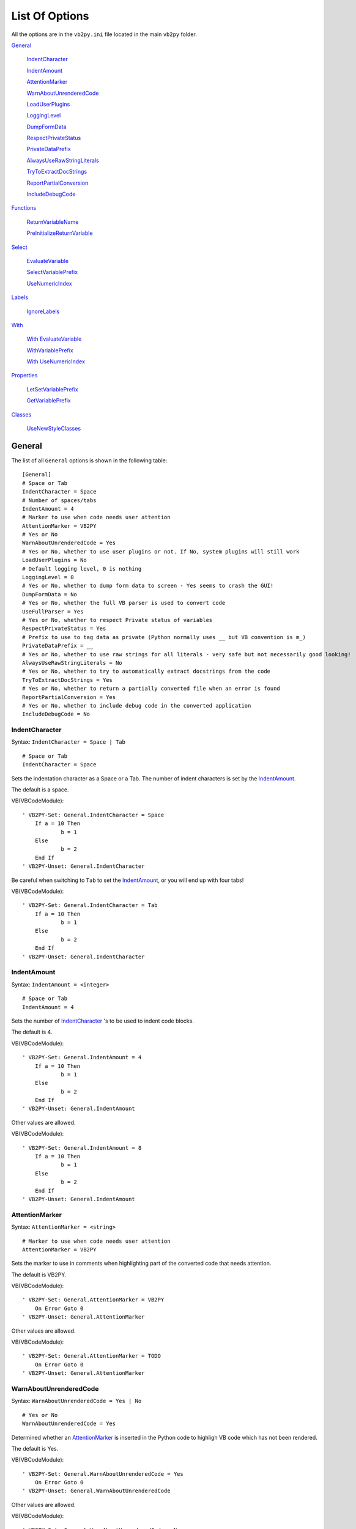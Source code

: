 List Of Options
===============

All the options are in the ``vb2py.ini`` file located in the main ``vb2py`` folder.

General_

	IndentCharacter_

	IndentAmount_

	AttentionMarker_

	WarnAboutUnrenderedCode_

	LoadUserPlugins_

	LoggingLevel_

	DumpFormData_

	RespectPrivateStatus_

	PrivateDataPrefix_

	AlwaysUseRawStringLiterals_

	TryToExtractDocStrings_

	ReportPartialConversion_

	IncludeDebugCode_


Functions_

	ReturnVariableName_

	PreInitializeReturnVariable_

Select_

	EvaluateVariable_

	SelectVariablePrefix_

	UseNumericIndex_

Labels_

	IgnoreLabels_

With_

	`With EvaluateVariable`_

	WithVariablePrefix_

	`With UseNumericIndex`_

Properties_

	LetSetVariablePrefix_

	GetVariablePrefix_

Classes_

	UseNewStyleClasses_

General
-------

The list of all ``General`` options is shown in the following table::

	[General]
	# Space or Tab
	IndentCharacter = Space
	# Number of spaces/tabs
	IndentAmount = 4
	# Marker to use when code needs user attention
	AttentionMarker = VB2PY
	# Yes or No
	WarnAboutUnrenderedCode = Yes
	# Yes or No, whether to use user plugins or not. If No, system plugins will still work
	LoadUserPlugins = No
	# Default logging level, 0 is nothing
	LoggingLevel = 0
	# Yes or No, whether to dump form data to screen - Yes seems to crash the GUI!
	DumpFormData = No
	# Yes or No, whether the full VB parser is used to convert code
	UseFullParser = Yes
	# Yes or No, whether to respect Private status of variables
	RespectPrivateStatus = Yes
	# Prefix to use to tag data as private (Python normally uses __ but VB convention is m_)
	PrivateDataPrefix = __
	# Yes or No, whether to use raw strings for all literals - very safe but not necessarily good looking!
	AlwaysUseRawStringLiterals = No
	# Yes or No, whether to try to automatically extract docstrings from the code
	TryToExtractDocStrings = Yes
	# Yes or No, whether to return a partially converted file when an error is found
	ReportPartialConversion = Yes
	# Yes or No, whether to include debug code in the converted application
	IncludeDebugCode = No

IndentCharacter
~~~~~~~~~~~~~~~

Syntax: ``IndentCharacter = Space | Tab``

::

	# Space or Tab
	IndentCharacter = Space

Sets the indentation character as a Space or a Tab. The number of indent characters is set by the IndentAmount_.

The default is a space.

VB(VBCodeModule)::

    ' VB2PY-Set: General.IndentCharacter = Space
	If a = 10 Then
		b = 1
	Else
		b = 2
	End If
    ' VB2PY-Unset: General.IndentCharacter

Be careful when switching to ``Tab`` to set the IndentAmount_, or you will end up with four tabs!

VB(VBCodeModule)::

    ' VB2PY-Set: General.IndentCharacter = Tab
	If a = 10 Then
		b = 1
	Else
		b = 2
	End If
    ' VB2PY-Unset: General.IndentCharacter

IndentAmount
~~~~~~~~~~~~

Syntax: ``IndentAmount = <integer>``

::

	# Space or Tab
	IndentAmount = 4

Sets the number of IndentCharacter_ 's to be used to indent code blocks.

The default is 4.

VB(VBCodeModule)::

    ' VB2PY-Set: General.IndentAmount = 4
	If a = 10 Then
		b = 1
	Else
		b = 2
	End If
    ' VB2PY-Unset: General.IndentAmount

Other values are allowed.

VB(VBCodeModule)::

    ' VB2PY-Set: General.IndentAmount = 8
	If a = 10 Then
		b = 1
	Else
		b = 2
	End If
    ' VB2PY-Unset: General.IndentAmount

AttentionMarker
~~~~~~~~~~~~~~~

Syntax: ``AttentionMarker = <string>``

::

	# Marker to use when code needs user attention
	AttentionMarker = VB2PY

Sets the marker to use in comments when highlighting part of the converted code that needs attention.

The default is VB2PY.

VB(VBCodeModule)::

    ' VB2PY-Set: General.AttentionMarker = VB2PY
	On Error Goto 0
    ' VB2PY-Unset: General.AttentionMarker

Other values are allowed.

VB(VBCodeModule)::

    ' VB2PY-Set: General.AttentionMarker = TODO
	On Error Goto 0
    ' VB2PY-Unset: General.AttentionMarker

WarnAboutUnrenderedCode
~~~~~~~~~~~~~~~~~~~~~~~

Syntax: ``WarnAboutUnrenderedCode = Yes | No``

::

	# Yes or No
	WarnAboutUnrenderedCode = Yes

Determined whether an AttentionMarker_ is inserted in the Python code to highligh VB code which has not been rendered.

The default is Yes.

VB(VBCodeModule)::

    ' VB2PY-Set: General.WarnAboutUnrenderedCode = Yes
	On Error Goto 0
    ' VB2PY-Unset: General.WarnAboutUnrenderedCode

Other values are allowed.

VB(VBCodeModule)::

    ' VB2PY-Set: General.WarnAboutUnrenderedCode = No
	On Error Goto 0
    ' VB2PY-Unset: General.WarnAboutUnrenderedCode

LoadUserPlugins
~~~~~~~~~~~~~~~

Syntax: ``LoadUserPlugins = Yes | No``

::

	# Yes or No, whether to use user plugins or not. If No, system plugins will still work
	LoadUserPlugins = No


Determines whether user plug-ins are loaded and executed during the normal code conversion process. User plug-ins are kept in the ``extensions`` folder of the ``vb2py`` directory. System plug-ins are also located in this folder but are not affected by the value of this setting.

LoggingLevel
~~~~~~~~~~~~

Syntax: ``LoggingLevel = <integer>``

::

	# Default logging level, 0 is nothing
	LoggingLevel = 0


Sets the default logging level to use during the code conversion. If this is set to 0 then no logging messages will be output. The logging levels are defined in the standard Python logging module.

DumpFormData
~~~~~~~~~~~~

Syntax: ``DumpFormData = Yes | No``

::

	# Yes or No, whether to dump form data to screen - Yes seems to crash the GUI!
	DumpFormData = No


If this is set to ``Yes`` then the form classes will be dumped to the screen during form conversion. This may be useful if there is a problem during the conversion process.

The default is No.

RespectPrivateStatus
~~~~~~~~~~~~~~~~~~~~

Syntax: ``RespectPrivateStatus = Yes | No``

::

	# Yes or No, whether to respect Private status of variables
	RespectPrivateStatus = Yes

If this variable is set to ``Yes`` then variables, subroutines and functions in VB which are either explicitely or implicitely ``Private`` will have their Python names converted to have a PrivateDataPrefix_. Setting this variable to ``No`` will ignore the ``Private`` status of all variables.

The default is Yes.

VB(VBClassModule)::

    ' VB2PY-GlobalSet: General.RespectPrivateStatus = Yes
    Public Name As String
    Public Age As Single
    Private ID As Long

    Public Sub checkAge()
        If Age = 0 Then Age = 1
    End Sub
    '
    Private Sub setUp()
        ID = Rnd()
        If ID = 0 Then setUp
    End Sub
    ' VB2PY-Unset: General.RespectPrivateStatus

An example with No.

VB(VBClassModule)::

    ' VB2PY-GlobalSet: General.RespectPrivateStatus = No
    Public Name As String
    Public Age As Single
    Private ID As Long

    Public Sub checkAge()
        If Age = 0 Then Age = 1
    End Sub
    '
    Private Sub setUp()
        ID = Rnd()
        If ID = 0 Then setUp
    End Sub
    ' VB2PY-Unset: General.RespectPrivateStatus

PrivateDataPrefix
~~~~~~~~~~~~~~~~~

Syntax: ``PrivateDataPrefix = <string>``

::

	# Prefix to use to tag data as private (Python normally uses __ but VB convention is m_)
	PrivateDataPrefix = __

If RespectPrivateStatus_ is set to ``Yes`` then variables, subroutines and functions in VB which are either explicitely or implicitely ``Private`` will have their Python names converted to have a prefix and this setting determines what that prefix will be.

The default is ___.

VB(VBClassModule)::

    ' VB2PY-GlobalSet: General.PrivateDataPrefix = prv
    Public Name As String
    Public Age As Single
    Private ID As Long

    Public Sub checkAge()
        If Age = 0 Then Age = 1
    End Sub
    '
    Private Sub setUp()
        ID = Rnd()
        If ID = 0 Then setUp
    End Sub
    ' VB2PY-Unset: General.PrivateDataPrefix

If the value used is not "__" then the data will not be hidden as far as Python is concerned.

VB(VBClassModule)::

    ' VB2PY-GlobalSet: General.PrivateDataPrefix = m_
    Public Name As String
    Public Age As Single
    Private ID As Long

    Public Sub checkAge()
        If Age = 0 Then Age = 1
    End Sub
    '
    Private Sub setUp()
        ID = Rnd()
        If ID = 0 Then setUp
    End Sub
    ' VB2PY-Unset: General.PrivateDataPrefix

AlwaysUseRawStringLiterals
~~~~~~~~~~~~~~~~~~~~~~~~~~

Syntax: ``AlwaysUseRawStringLiterals = Yes | No``

::

	# Yes or No, whether to use raw strings for all literals - very safe but not necessarily good looking!
	AlwaysUseRawStringLiterals = No

By default, all VB strings are just converted to Python strings. However, if the VB string contains the backslash character then it is quite likely that the Python version will not be the same since Python will interpret the backslash as a control character. Setting the ``AlwaysUseRawStringLiterals`` option to ``Yes`` will cause all VB strings to be converted to raw Python strings (r"string"), which will prevent such problems.

The default is No.

VB(VBCodeModule)::

    ' VB2PY-GlobalSet: General.AlwaysUseRawStringLiterals = No
    myString = "a\path\name"
    ' VB2PY-Unset: General.AlwaysUseRawStringLiterals

Setting the option to ``Yes`` is safe but doesn't always look good in the code.

VB(VBCodeModule)::

    ' VB2PY-GlobalSet: General.AlwaysUseRawStringLiterals = Yes
    myString = "a\path\name"
    ' VB2PY-Unset: General.AlwaysUseRawStringLiterals

TryToExtractDocStrings
~~~~~~~~~~~~~~~~~~~~~~

Syntax: ``TryToExtractDocStrings = Yes | No``

::

	# Yes or No, whether to try to automatically extract docstrings from the code
	TryToExtractDocStrings = Yes

If ``TryToExtractDocStrings`` is set then any contiguous block of comment lines found at the start of a module are interpretted as a docstring and added to the class definition. The docstring terminates with the first non-comment line.

The default is ``No``.

VB(VBCodeModule)::

    ' VB2PY-GlobalSet: General.TryToExtractDocStrings = No
	' This is the documentation for the module
	' This line is also documentation
	' So is this one
	' And this is the last

    Public Name As String
    Public Age As Single
    Private ID As Long

    Public Sub checkAge()
        If Age = 0 Then Age = 1
    End Sub
    '
    Private Sub setUp()
        ID = Rnd()
        If ID = 0 Then setUp
    End Sub
    ' VB2PY-Unset: General.TryToExtractDocStrings

When the option is ``Yes`` docstrings will be created.

VB(VBCodeModule)::

    ' VB2PY-GlobalSet: General.TryToExtractDocStrings = Yes
	' This is the documentation for the module
	' This line is also documentation
	' So is this one
	' And this is the last

    Public Name As String
    Public Age As Single
    Private ID As Long

    Public Sub checkAge()
        If Age = 0 Then Age = 1
    End Sub
    '
    Private Sub setUp()
        ID = Rnd()
        If ID = 0 Then setUp
    End Sub
    ' VB2PY-Unset: General.TryToExtractDocStrings

ReportPartialConversion
~~~~~~~~~~~~~~~~~~~~~~~

Syntax: ``ReportPartialConversion = Yes | No``

::

	# Yes or No, whether to return a partially converted file when an error is found
	ReportPartialConversion = Yes

This option is used to determine what happens when the conversion fails for some reason. If the option is set to ``Yes`` then the conversion will return as much code as it can. If the option is set to ``No`` then the conversion will just fail and return nothing at all.

The default is ``Yes``.

VB(VBCodeModule)::

    ' VB2PY-Set: General.ReportPartialConversion = Yes
	a = 10
	b = 20
	c = 30
	something that wont convert
	d = 40
	e = 50
   ' VB2PY-Unset: General.ReportPartialConversion

When the option is ``No`` you wont get any output if there is an error.

VB(VBCodeModule)::

    ' VB2PY-Set: General.ReportPartialConversion = No
	a = 10
	b = 20
	c = 30
	something that wont convert
	d = 40
	e = 50
   ' VB2PY-Unset: General.ReportPartialConversion

IncludeDebugCode
~~~~~~~~~~~~~~~~

Syntax: ``IncludeDebugCode = Yes | No``

::

	# Yes or No, whether to include debug code in the converted application
	IncludeDebugCode = No

This option is used to determine whether debug code is included in the converted application. If the option is ``Yes`` then a ``from vbdebug import *`` will be inserted at the top of each module. ``vbdebug`` includes code to access the logger and is required if you need to view the output from ``Debug.Print`` statements.

The default is ``No``.

VB(VBCodeModule)::

    ' VB2PY-Set: General.IncludeDebugCode = No
	a = 10
	b = 20
	c = 30
   ' VB2PY-Unset: General.IncludeDebugCode

When the option is ``Yes`` you get the extra ``import`` statement

VB(VBCodeModule)::

    ' VB2PY-Set: General.IncludeDebugCode = Yes
	a = 10
	b = 20
	c = 30
   ' VB2PY-Unset: General.IncludeDebugCode

Functions
---------

The list of all ``Function`` options is shown in the following table::

	[Functions]
	# Name of variable used in Functions
	ReturnVariableName = _ret
	# Yes or No, leave at Yes unless good reasons!
	PreInitializeReturnVariable = Yes


ReturnVariableName
~~~~~~~~~~~~~~~~~~

Syntax: ``ReturnVariableName = <string>``

::

	# Name of variable used in Functions
	ReturnVariableName = _ret

This option allows the return variable name to be specified. No checking is done to ensure that the name does not clash with local or global variables, so care should be taken when selecting a suitable name.

VB::

    Dim moduleGlobal1, moduleGlobal2

    ' VB2PY-GlobalSet: Functions.ReturnVariableName = _MyFunc
    Function MyFunc(X, Optional Y, Optional Z=20)
        Dim subLocal
        subLocal = X + Y + Z + moduleGlobal
        moduleGlobal2 = moduleGlobal2 + 1
        MyFunc = subLocal*10
    End Function
    ' VB2PY-Unset: Functions.ReturnVariableName

    a = MyFunc(1, 2)
    a = MyFunc(1, Z:=10)


PreInitializeReturnVariable
~~~~~~~~~~~~~~~~~~~~~~~~~~~

Syntax: ``PreInitializeReturnVariable = Yes | No``

::

	# Yes or No, leave at Yes unless good reasons!
	PreInitializeReturnVariable = Yes

By default the return variable is initialized to ``None`` at the start of the function so that an error does not occur in the event that the function returns before the return variable has been assigned to. This option allows this initialization step to be omitted and is safe as long as all return paths from the function include an explicit assignment to the return value variable.

VB::

    Dim moduleGlobal1, moduleGlobal2

    ' VB2PY-GlobalSet: Functions.PreInitializeReturnVariable = Yes
    Function MyFunc(X, Optional Y, Optional Z=20)
        Dim subLocal
        subLocal = X + Y + Z + moduleGlobal
        moduleGlobal2 = moduleGlobal2 + 1
        MyFunc = subLocal*10
    End Function
    ' VB2PY-Unset: Functions.PreInitializeReturnVariable

    a = MyFunc(1, 2)
    a = MyFunc(1, Z:=10)

Compare this with,

VB::

    Dim moduleGlobal1, moduleGlobal2

    ' VB2PY-GlobalSet: Functions.PreInitializeReturnVariable = No
    Function MyFunc(X, Optional Y, Optional Z=20)
        Dim subLocal
        subLocal = X + Y + Z + moduleGlobal
        moduleGlobal2 = moduleGlobal2 + 1
        MyFunc = subLocal*10
    End Function
    ' VB2PY-Unset: Functions.PreInitializeReturnVariable

    a = MyFunc(1, 2)
    a = MyFunc(1, Z:=10)

Select
------

The list of all ``Select`` options is shown in the following table::

	[Select]
	# Once or EachTime, how many times to evaluate the case variable
	EvaluateVariable = Once
	# Name of select variable (only used if EvaluateVariable is Once)
	SelectVariablePrefix = _select
	# Yes or No, use numeric index on select variable (needed if you every have nested Selects and EvaluateVariable = Once)
	UseNumericIndex = Yes

EvaluateVariable
~~~~~~~~~~~~~~~~

Syntax: ``EvaluateVariable = Yes | No``

::

	# Once or EachTime, how many times to evaluate the case variable
	EvaluateVariable = Once

The default behaviour when converting a ``Select`` is to evaluate the select expression once at the start of the block. By setting this option to ``EachTime`` you can force the expression to be evaluated for each ``if/elif`` statement. This generally looks cleaner but can lead to undesired side effects or slow run times depending on how expensive the expression is to calculate.

VB::

    ' VB2PY-Set: Select.EvaluateVariable = Once
    Select Case Value
        Case 1
            DoOne
        Case 2
            DoTwo
        Case 3, 4
            DoThreeOrFour
        Case 5 To 10
            DoFiveToTen
        Case Else
            DoElse
    End Select
    ' VB2PY-Unset: Select.EvaluateVariable

Compare this to,

VB::

    ' VB2PY-Set: Select.EvaluateVariable = EachTime
    Select Case Value
        Case 1
            DoOne
        Case 2
            DoTwo
        Case 3, 4
            DoThreeOrFour
        Case 5 To 10
            DoFiveToTen
        Case Else
            DoElse
    End Select
    ' VB2PY-Unset: Select.EvaluateVariable

SelectVariablePrefix
~~~~~~~~~~~~~~~~~~~~

Syntax: ``SelectVariablePrefix = <string>``

::

	# Name of select variable (only used if EvaluateVariable is Once)
	SelectVariablePrefix = _select

When EvaluateVariable_ is set to ``Once``, this option determines the prefix used to name the variable used in the select. If UseNumericIndex_ is set to ``No`` then this option sets the variable name used, otherwise this is the prefix and the final variable will also include a unique ID number.

VB::

    ' VB2PY-Set: Select.SelectVariablePrefix = selectVariable
    Select Case Value
        Case 1
            DoOne
        Case 2
            DoTwo
        Case 3, 4
            DoThreeOrFour
        Case 5 To 10
            DoFiveToTen
        Case Else
            DoElse
    End Select
    ' VB2PY-Unset: Select.SelectVariablePrefix

UseNumericIndex
~~~~~~~~~~~~~~~

Syntax: ``UseNumericIndex = Yes | No``

::

	# Yes or No, use numeric index on select variable (needed if you every have nested Selects and EvaluateVariable = Once)
	UseNumericIndex = Yes

When EvaluateVariable_ is set to ``Once``, this option determines whether a unique ID number is appended to the SelectVariablePrefix_ to determine the variable name used to hold the select expression. If used, the index is incremented for each ``select`` constuct found. This option is always required to be ``Yes`` where the code includes nested ``Select`` blocks *and* EvaluateVariable_ is set to ``Once``. If neither of these conditions applies then it is safe to set this to ``No``

VB::

    ' VB2PY-Set: Select.UseNumericIndex = Yes
    Select Case Value
        Case 1
            DoOne
        Case 2
            DoTwo
        Case 3, 4
            DoThreeOrFour
        Case 5 To 10
            DoFiveToTen
        Case Else
            DoElse
    End Select
    ' VB2PY-Unset: Select.UseNumericIndex

Comapre this to,

VB::

    ' VB2PY-Set: Select.UseNumericIndex = No
    Select Case Value
        Case 1
            DoOne
        Case 2
            DoTwo
        Case 3, 4
            DoThreeOrFour
        Case 5 To 10
            DoFiveToTen
        Case Else
            DoElse
    End Select
    ' VB2PY-Unset: Select.UseNumericIndex

Labels
------

The list of all ``Labels`` options is shown in the following table::

	[Labels]
	# Yes or No, ignore labels completely
	IgnoreLabels = Yes

IgnoreLabels
~~~~~~~~~~~~

Syntax: ``IgnoreLabels = Yes | No``

::

	# Yes or No, ignore labels completely
	IgnoreLabels = Yes

Labels are not supported in vb2Py v0.2. If you have VB code with labels on every line then you will get a huge number of attention markers telling you that the label was not converted. You can silence these warning by setting the ``IgnoreLabels`` option to ``Yes``.

VB::

    ' VB2PY-Set: Labels.IgnoreLabels = No
	10: a=1
	20: b=2
	30: c=3
    ' VB2PY-Unset: Labels.IgnoreLabels

Comapre this to,

VB::

    ' VB2PY-Set: Labels.IgnoreLabels = Yes
	10: a=1
	20: b=2
	30: c=3
    ' VB2PY-Unset: Labels.IgnoreLabels

With
----

The list of all ``With`` options is shown in the following table::

	[With]
	# Once or EachTime, how many times to evaluate the with variable
	EvaluateVariable = Once
	# Name of with variable (only used if EvaluateVariable is Once)
	WithVariablePrefix = _with
	# Yes or No, use numeric index on with variable (needed if you every have nested Withs and EvaluateVariable = Once)
	UseNumericIndex = Yes

With EvaluateVariable
~~~~~~~~~~~~~~~~~~~~~

Syntax: ``EvaluateVariable = Yes | No``

::

	[With]
	# Once or EachTime, how many times to evaluate the with variable

The default behaviour is to evaluate the ``With`` object once at the start of the block. By setting this option to ``EachTime`` you can force the object to be evaluated each time it is required. This generally looks more natural but can lead to undesired side effects or slow run times depending on how expensive [1]_ the object is to calculate.

VB::

    ' VB2PY-Set: With.EvaluateVariable = Once
    With MyObject
        .Height = 10
        .Width = .Height * .ScaleFactor
    End With
    ' VB2PY-Unset: With.EvaluateVariable

Compare this to,

VB::

    ' VB2PY-Set: With.EvaluateVariable = EveryTime
    With MyObject
        .Height = 10
        .Width = .Height * .ScaleFactor
    End With
    ' VB2PY-Unset: With.EvaluateVariable


WithVariablePrefix
~~~~~~~~~~~~~~~~~~

Syntax: ``WithVariablePrefix = <string>``

::

	# Name of with variable (only used if EvaluateVariable is Once)
	WithVariablePrefix = _select

When `With EvaluateVariable`_ is set to ``Once``, this option determines the prefix used to name the variable used in the ``With``. If `With UseNumericIndex`_ is set to ``No`` then this option sets the variable name used, otherwise this is the prefix and the final variable will also include a unique ID number.

VB::

    ' VB2PY-Set: With.WithVariablePrefix = withVariable
    With MyObject
        .Height = 10
        .Width = .Height * .ScaleFactor
    End With
    ' VB2PY-Unset: With.WithVariablePrefix

With UseNumericIndex
~~~~~~~~~~~~~~~~~~~~

Syntax: ``UseNumericIndex = Yes | No``

::

	# Yes or No, use numeric index on select variable (needed if you every have nested Selects and EvaluateVariable = Once)
	UseNumericIndex = Yes

When `With EvaluateVariable`_ is set to ``Once``, this option determines whether a unique ID number is appended to the WithVariablePrefix_ to determine the variable name used to hold the object. If used, the index is incremented for each ``With`` constuct found. This option is always required to be ``Yes`` where the code includes nested ``With`` blocks *and* `With EvaluateVariable`_ is set to ``Once``. If neither of these conditions applies then it is safe to set this to ``No``

VB::

    ' VB2PY-Set: With.UseNumericIndex = No
    With MyObject
        .Height = 10
        .Width = .Height * .ScaleFactor
    End With
    ' VB2PY-Unset: With.UseNumericIndex

Compare this to,

VB::

    ' VB2PY-Set: With.UseNumericIndex = Yes
    With MyObject
        .Height = 10
        .Width = .Height * .ScaleFactor
    End With
    ' VB2PY-Unset: With.UseNumericIndex

Properties
----------

The list of all ``Property`` options is shown in the following table::

	[Properties]
	# Prefix to add to property Let/Set function name
	LetSetVariablePrefix = set
	# Prefix to add to property Get function name
	GetVariablePrefix = get

LetSetVariablePrefix
~~~~~~~~~~~~~~~~~~~~

Syntax: ``LetSetVariablePrefix = <string>``

::

	# Prefix to add to property Let/Set function name
	LetSetVariablePrefix = set

In class modules where properties are defined, vb2Py creates ``get`` and ``set`` methods to access and assign to the property. Since VB uses a syntactic form to distinguish between the getters and setters but Python uses different names with the same syntax there is a need to automatically generate a name for the ``get`` and ``set`` methods. The ``getter`` and ``setter`` methods are determined by the LetSetVariablePrefix_ and GetVariablePrefix_ respectively.

VB::

    ' VB2PY-Set: Properties.LetSetVariablePrefix = doSet_
    Dim mName As String
    Dim mAge As Single

    Public Property Let Name(Value)
        mName = Value
    End Property
    '
    Public Property Get Name()
        Name = mName
    End Property

    ' VB2PY-Unset: Properties.LetSetVariablePrefix

GetVariablePrefix
~~~~~~~~~~~~~~~~~

Syntax: ``GetVariablePrefix = <string>``

::

	# Prefix to add to property Get function name
	GetVariablePrefix = set

In class modules where properties are defined, vb2Py creates ``get`` and ``set`` methods to access and assign to the property. Since VB uses a syntactic form to distinguish between the getters and setters but Python uses different names with the same syntax there is a need to automatically generate a name for the ``get`` and ``set`` methods. The ``getter`` and ``setter`` methods are determined by the LetSetVariablePrefix_ and GetVariablePrefix_ respectively.

VB::

    ' VB2PY-Set: Properties.GetVariablePrefix = doGet_
    Dim mName As String
    Dim mAge As Single

    Public Property Let Name(Value)
        mName = Value
    End Property
    '
    Public Property Get Name()
        Name = mName
    End Property

    ' VB2PY-Unset: Properties.GetVariablePrefix

Classes
-------

The list of all ``Class`` options is shown in the following table::

	[Classes]
	# Yes or No, whether to use new style classes for all classes
	UseNewStyleClasses = Yes

UseNewStyleClasses
~~~~~~~~~~~~~~~~~~

Syntax: ``UseNewStyleClasses = Yes | No``

::

	# Yes or No, whether to use new style classes for all classes
	UseNewStyleClasses = Yes

By default, all classes are created as *new style* Python classes (inheriting from ``Object``). Old style classes can be created by setting the ``UseNewStyleClasses`` option to ``No``.

VB(VBClassModule)::

    ' VB2PY-GlobalSet: Classes.UseNewStyleClasses = Yes
    Public Name As String
    Public Age As Single
    Private ID As Long

    Public Sub checkAge()
        If Age = 0 Then Age = 1
    End Sub
    '
    Private Sub setUp()
        ID = Rnd()
        If ID = 0 Then setUp
    End Sub
    ' VB2PY-Unset: Classes.UseNewStyleClasses

Compare this to,

VB(VBClassModule)::

    ' VB2PY-GlobalSet: Classes.UseNewStyleClasses = No
    Public Name As String
    Public Age As Single
    Private ID As Long

    Public Sub checkAge()
        If Age = 0 Then Age = 1
    End Sub
    '
    Private Sub setUp()
        ID = Rnd()
        If ID = 0 Then setUp
    End Sub
    ' VB2PY-Unset: Classes.UseNewStyleClasses
